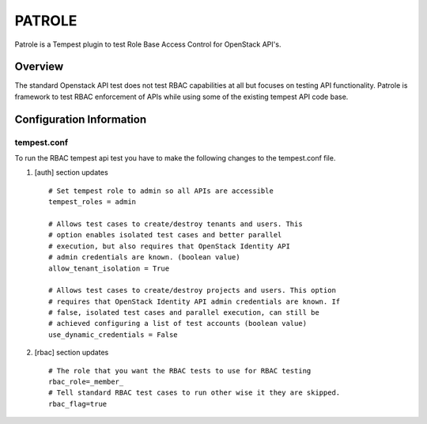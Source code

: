 
=======
PATROLE
=======

Patrole is a Tempest plugin to test Role Base Access
Control for OpenStack API's.

Overview
########

The standard Openstack API test does not test RBAC capabilities at all but
focuses on testing API functionality. Patrole is framework to test
RBAC enforcement of APIs while using some of the existing tempest API code base.

Configuration Information
#########################

tempest.conf
++++++++++++

To run the RBAC tempest api test you have to make the following changes to
the tempest.conf file.

#. [auth] section updates ::

       # Set tempest role to admin so all APIs are accessible
       tempest_roles = admin

       # Allows test cases to create/destroy tenants and users. This
       # option enables isolated test cases and better parallel
       # execution, but also requires that OpenStack Identity API
       # admin credentials are known. (boolean value)
       allow_tenant_isolation = True

       # Allows test cases to create/destroy projects and users. This option
       # requires that OpenStack Identity API admin credentials are known. If
       # false, isolated test cases and parallel execution, can still be
       # achieved configuring a list of test accounts (boolean value)
       use_dynamic_credentials = False

#. [rbac] section updates ::

       # The role that you want the RBAC tests to use for RBAC testing
       rbac_role=_member_
       # Tell standard RBAC test cases to run other wise it they are skipped.
       rbac_flag=true
